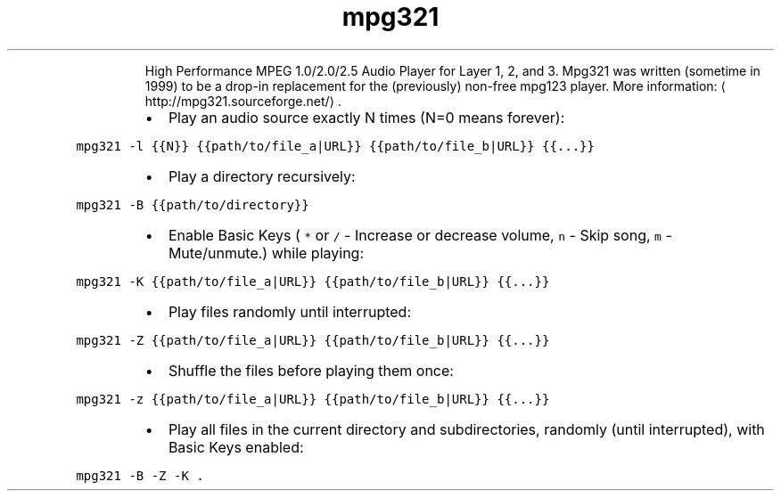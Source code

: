.TH mpg321
.PP
.RS
High Performance MPEG 1.0/2.0/2.5 Audio Player for Layer 1, 2, and 3.
Mpg321 was written (sometime in 1999) to be a drop\-in replacement for the (previously) non\-free mpg123 player.
More information: \[la]http://mpg321.sourceforge.net/\[ra]\&.
.RE
.RS
.IP \(bu 2
Play an audio source exactly N times (N=0 means forever):
.RE
.PP
\fB\fCmpg321 \-l {{N}} {{path/to/file_a|URL}} {{path/to/file_b|URL}} {{...}}\fR
.RS
.IP \(bu 2
Play a directory recursively:
.RE
.PP
\fB\fCmpg321 \-B {{path/to/directory}}\fR
.RS
.IP \(bu 2
Enable Basic Keys ( \fB\fC*\fR or \fB\fC/\fR \- Increase or decrease volume, \fB\fCn\fR \- Skip song, \fB\fCm\fR \- Mute/unmute.) while playing:
.RE
.PP
\fB\fCmpg321 \-K {{path/to/file_a|URL}} {{path/to/file_b|URL}} {{...}}\fR
.RS
.IP \(bu 2
Play files randomly until interrupted:
.RE
.PP
\fB\fCmpg321 \-Z {{path/to/file_a|URL}} {{path/to/file_b|URL}} {{...}}\fR
.RS
.IP \(bu 2
Shuffle the files before playing them once:
.RE
.PP
\fB\fCmpg321 \-z {{path/to/file_a|URL}} {{path/to/file_b|URL}} {{...}}\fR
.RS
.IP \(bu 2
Play all files in the current directory and subdirectories, randomly (until interrupted), with Basic Keys enabled:
.RE
.PP
\fB\fCmpg321 \-B \-Z \-K .\fR
